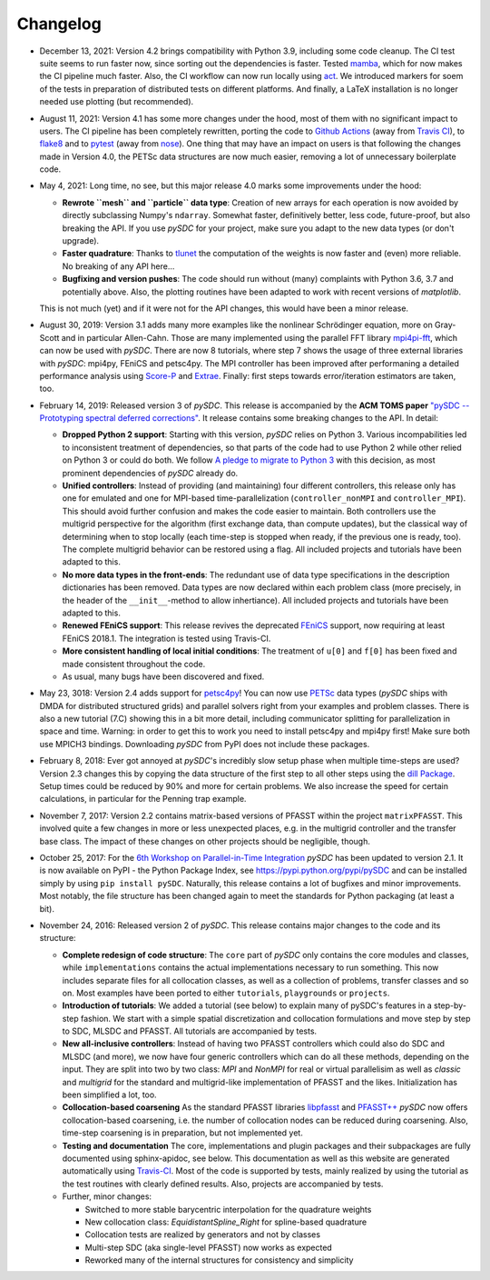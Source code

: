 Changelog
---------

- December 13, 2021: Version 4.2 brings compatibility with Python 3.9, including some code cleanup. The CI test
  suite seems to run faster now, since sorting out the dependencies is faster. Tested `mamba <https://github.com/mamba-org/mamba>`_,
  which for now makes the CI pipeline much faster. Also, the CI workflow can now run locally using `act <https://github.com/nektos/act>`_.
  We introduced markers for soem of the tests in preparation of distributed tests on different platforms. And finally, a LaTeX
  installation is no longer needed use plotting (but recommended).

- August 11, 2021: Version 4.1 has some more changes under the hood, most of them with no significant impact to users.
  The CI pipeline has been completely rewritten, porting the code to `Github Actions <https://github.com/features/actions>`_
  (away from `Travis CI <https://travis-ci.com/>`_), to `flake8 <https://flake8.pycqa.org>`_ and to `pytest <https://pytest.org>`_
  (away from `nose <https://nose.readthedocs.io>`_). One thing that may have an impact on users is that following the changes
  made in Version 4.0, the PETSc data structures are now much easier, removing a lot of unnecessary boilerplate code.

- May 4, 2021: Long time, no see, but this major release 4.0 marks some improvements under the hood:

  - **Rewrote ``mesh`` and ``particle`` data type**: Creation of new arrays for each operation is now avoided by
    directly subclassing Numpy's ``ndarray``. Somewhat faster, definitively better, less code, future-proof, but also breaking the API. If you use `pySDC`
    for your project, make sure you adapt to the new data types (or don't upgrade).
  - **Faster quadrature**: Thanks to `tlunet <https://github.com/tlunet>`_ the computation of the weights is now faster and
    (even) more reliable. No breaking of any API here...
  - **Bugfixing and version pushes**: The code should run without (many) complaints with Python 3.6, 3.7 and potentially above.
    Also, the plotting routines have been adapted to work with recent versions of `matplotlib`.

  This is not much (yet) and if it were not for the API changes, this would have been a minor release.

- August 30, 2019: Version 3.1 adds many more examples like the nonlinear Schrödinger equation, more on Gray-Scott and in particular Allen-Cahn.
  Those are many implemented using the parallel FFT library `mpi4pi-fft <https://bitbucket.org/mpi4py/mpi4py-fft/src/master/>`_, which can now be used with `pySDC`.
  There are now 8 tutorials, where step 7 shows the usage of three external libraries with `pySDC`: mpi4py, FEniCS and petsc4py.
  The MPI controller has been improved after performaning a detailed performance analysis using `Score-P <https://www.vi-hps.org/projects/score-p/>`_ and `Extrae <https://www.vi-hps.org/Tools/Extrae.html>`_.
  Finally: first steps towards error/iteration estimators are taken, too.

- February 14, 2019: Released version 3 of `pySDC`. This release is accompanied by the **ACM TOMS paper**
  `"pySDC --  Prototyping spectral deferred corrections" <https://doi.org/10.1145/3310410>`_.
  It release contains some breaking changes to the API. In detail:

  - **Dropped Python 2 support**: Starting with this version, `pySDC` relies on Python 3. Various incompabilities led
    to inconsistent treatment of dependencies, so that parts of the code had to use Python 2 while other relied on
    Python 3 or could do both. We follow `A pledge to migrate to Python 3 <https://python3statement.org/>`_ with this decision,
    as most prominent dependencies of `pySDC` already do.
  - **Unified controllers**: Instead of providing (and maintaining) four different controllers, this release only has
    one for emulated and one for MPI-based time-parallelization (``controller_nonMPI`` and ``controller_MPI``).
    This should avoid further confusion and makes the code easier to maintain. Both controllers use the multigrid
    perspective for the algorithm (first exchange data, than compute updates), but the classical way of determining
    when to stop locally (each time-step is stopped when ready, if the previous one is ready, too). The complete multigrid
    behavior can be restored using a flag. All included projects and tutorials have been adapted to this.
  - **No more data types in the front-ends**: The redundant use of data type specifications in the description dictionaries
    has been removed. Data types are now declared within each problem class (more precisely, in the header of the
    ``__init__``-method to allow inhertiance). All included projects and tutorials have been adapted to this.
  - **Renewed FEniCS support**: This release revives the deprecated `FEniCS <https://fenicsproject.org/>`_ support, now requiring at least FEniCS 2018.1.
    The integration is tested using Travis-CI.
  - **More consistent handling of local initial conditions**: The treatment of ``u[0]`` and ``f[0]`` has been fixed and
    made consistent throughout the code.
  - As usual, many bugs have been discovered and fixed.

- May 23, 3018: Version 2.4 adds support for `petsc4py <https://bitbucket.org/petsc/petsc4py>`_!
  You can now use `PETSc <http://www.mcs.anl.gov/petsc/>`_ data types (`pySDC` ships with DMDA for distributed structured grids) and parallel solvers right from your examples and problem classes.
  There is also a new tutorial (7.C) showing this in a bit more detail, including communicator splitting for parallelization in space and time.
  Warning: in order to get this to work you need to install petsc4py and mpi4py first! Make sure both use MPICH3 bindings.
  Downloading `pySDC` from PyPI does not include these packages.

- February 8, 2018: Ever got annoyed at `pySDC`'s incredibly slow setup phase when multiple time-steps are used? Version 2.3
  changes this by copying the data structure of the first step to all other steps using the `dill Package <https://pypi.python.org/pypi/dill>`_.
  Setup times could be reduced by 90% and more for certain problems. We also increase the speed for certain calculations,
  in particular for the Penning trap example.

- November 7, 2017: Version 2.2 contains matrix-based versions of PFASST within the project ``matrixPFASST``. This involved quite a few
  changes in more or less unexpected places, e.g. in the multigrid controller and the transfer base class. The impact
  of these changes on other projects should be negligible, though.

- October 25, 2017: For the `6th Workshop on Parallel-in-Time Integration <https://www.ics.usi.ch/index.php/6th-workshop-on-parallel-in-time-methods>`_
  `pySDC` has been updated to version 2.1. It is now available on PyPI - the Python Package Index, see `https://pypi.python.org/pypi/pySDC <https://pypi.python.org/pypi/pySDC>`_
  and can be installed simply by using ``pip install pySDC``. Naturally, this release contains a lot of bugfixes and minor improvements.
  Most notably, the file structure has been changed again to meet the standards for Python packaging (at least a bit).

- November 24, 2016: Released version 2 of `pySDC`. This release contains major changes to the code and its structure:

  - **Complete redesign of code structure**: The ``core`` part of `pySDC` only contains the core modules and classes,
    while ``implementations`` contains the actual implementations necessary to run something.
    This now includes separate files for all collocation classes, as well as a collection of problems, transfer classes and so on.
    Most examples have been ported to either ``tutorials``, ``playgrounds`` or ``projects``.

  - **Introduction of tutorials**: We added a tutorial (see below) to explain many
    of pySDC's features in a step-by-step fashion. We start with a simple spatial
    discretization and collocation formulations and move step by step to SDC, MLSDC and PFASST.
    All tutorials are accompanied by tests.

  - **New all-inclusive controllers**: Instead of having two PFASST controllers
    which could also do SDC and MLSDC (and more), we now have four generic controllers
    which can do all these methods, depending on the input. They are split into
    two by two class: `MPI` and `NonMPI` for real or virtual parallelisim as well
    as `classic` and `multigrid` for the standard and multigrid-like implementation
    of PFASST and the likes. Initialization has been simplified a lot, too.

  - **Collocation-based coarsening** As the standard PFASST libraries `libpfasst <https://bitbucket.org/memmett/libpfasst>`_ and `PFASST++ <https://github.com/Parallel-in-Time/PFASST>`_
    `pySDC` now offers collocation-based coarsening, i.e. the number of collocation nodes can be reduced during coarsening.
    Also, time-step coarsening is in preparation, but not implemented yet.

  - **Testing and documentation** The core, implementations and plugin packages and their subpackages are fully documented using sphinx-apidoc, see below.
    This documentation as well as this website are generated automatically using `Travis-CI <https://travis-ci.org/Parallel-in-Time/pySDC>`_.
    Most of the code is supported by tests, mainly realized by using the tutorial as the test routines with clearly defined results. Also, projects are accompanied by tests.

  - Further, minor changes:

    - Switched to more stable barycentric interpolation for the quadrature weights
    - New collocation class: `EquidistantSpline_Right` for spline-based quadrature
    - Collocation tests are realized by generators and not by classes
    - Multi-step SDC (aka single-level PFASST) now works as expected
    - Reworked many of the internal structures for consistency and simplicity